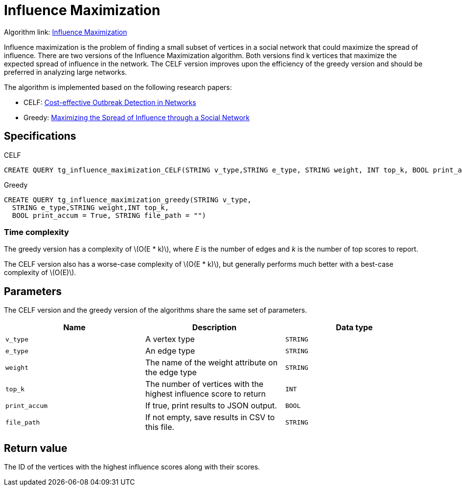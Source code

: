 = Influence Maximization
:description: Overview of TigerGraph's Influence Maximization algorithm.
:stem: latexmath

Algorithm link: link:https://github.com/tigergraph/gsql-graph-algorithms/tree/master/algorithms/Centrality/influence_maximization[Influence Maximization]

Influence maximization is the problem of finding a small subset of vertices in a social network that could maximize the spread of influence.
There are two versions of the Influence Maximization algorithm.
Both versions find k vertices that maximize the expected spread of influence in the network.
The CELF version improves upon the efficiency of the greedy version and should be preferred in analyzing large networks.

The algorithm is implemented based on the following research papers:

* CELF: https://www.cs.cmu.edu/~jure/pubs/detect-kdd07.pdf[Cost-effective Outbreak Detection in Networks]
* Greedy: https://www.cs.cornell.edu/home/kleinber/kdd03-inf.pdf[Maximizing the Spread of Influence through a Social Network]

== Specifications

.CELF
[,gsql]
----
CREATE QUERY tg_influence_maximization_CELF(STRING v_type,STRING e_type, STRING weight, INT top_k, BOOL print_accum = True, STRING file_path = "")
----

.Greedy
[,gsql]
----
CREATE QUERY tg_influence_maximization_greedy(STRING v_type,
  STRING e_type,STRING weight,INT top_k,
  BOOL print_accum = True, STRING file_path = "")
----


=== Time complexity
The greedy version has a complexity of stem:[O(E * k)], where _E_ is the number of edges and _k_ is the number of top scores to report.

The CELF version also has a worse-case complexity of stem:[O(E * k)], but generally performs much better with a best-case complexity of stem:[O(E)].

== Parameters
The CELF version and the greedy version of the algorithms share the same set of parameters.

[cols=",,",options="header",]
|===
|Name |Description |Data type
|`+v_type+` |A vertex type |`+STRING+`

|`+e_type+` |An edge type |`+STRING+`

|`+weight+` |The name of the weight attribute on the edge type
|`+STRING+`

|`+top_k+` |The number of vertices with the highest influence score to
return |`+INT+`

|`+print_accum+` |If true, print results to JSON output. |`+BOOL+`

|`+file_path+` |If not empty, save results in CSV to this file.
|`+STRING+`
|===

== Return value

The ID of the vertices with the highest influence scores along with
their scores.